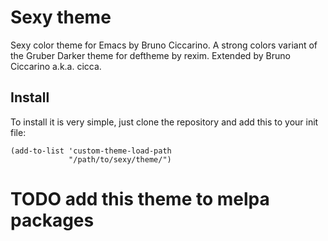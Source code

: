 * Sexy theme

Sexy color theme for Emacs by Bruno Ciccarino. A strong colors variant of the Gruber Darker theme for deftheme by rexim. Extended by Bruno Ciccarino a.k.a. cicca.

[[./sexy.png]]

** Install

To install it is very simple, just clone the repository and add this to your init file:

#+BEGIN_SRC
(add-to-list 'custom-theme-load-path
             "/path/to/sexy/theme/")
#+END_SRC

* TODO add this theme to melpa packages 
